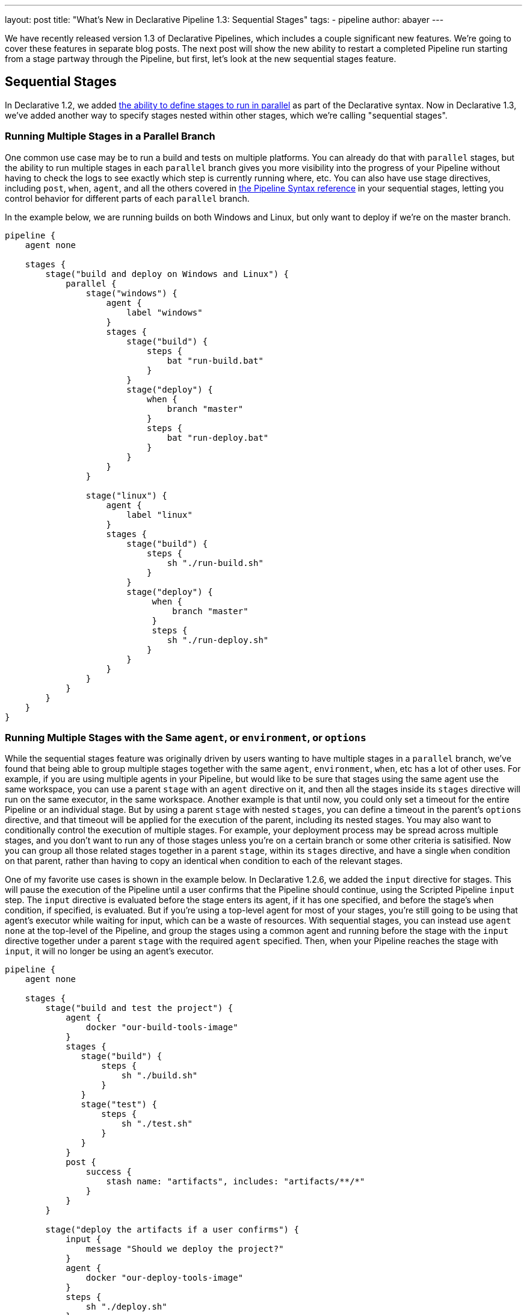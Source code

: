 ---
layout: post
title: "What's New in Declarative Pipeline 1.3: Sequential Stages"
tags:
- pipeline
author: abayer
---

We have recently released version 1.3 of Declarative Pipelines, which includes a couple significant new features. We're
going to cover these features in separate blog posts. The next post will show the new ability to restart a completed
Pipeline run starting from a stage partway through the Pipeline, but first, let's look at the new sequential stages
feature.

== Sequential Stages

In Declarative 1.2, we added link:/doc/book/pipeline/syntax#parallel[the ability to define stages to run in parallel]
as part of the Declarative syntax. Now in Declarative 1.3, we've added another way to specify stages nested within other
stages, which we're calling "sequential stages".

=== Running Multiple Stages in a Parallel Branch

One common use case may be to run a build and tests on multiple platforms. You can already do that with `parallel` stages,
but the ability to run multiple stages in each `parallel` branch gives you more visibility into the progress of your
Pipeline without having to check the logs to see exactly which step is currently running where, etc. You can also have
use stage directives, including `post`, `when`, `agent`, and all the others covered in link:/doc/book/pipeline/syntax[the Pipeline Syntax reference]
in your sequential stages, letting you control behavior for different parts of each `parallel` branch.

In the example below, we are running builds on both Windows and Linux, but only want to deploy if we're on the master branch.

[source, groovy]
----
pipeline {
    agent none

    stages {
        stage("build and deploy on Windows and Linux") {
            parallel {
                stage("windows") {
                    agent {
                        label "windows"
                    }
                    stages {
                        stage("build") {
                            steps {
                                bat "run-build.bat"
                            }
                        }
                        stage("deploy") {
                            when {
                                branch "master"
                            }
                            steps {
                                bat "run-deploy.bat"
                            }
                        }
                    }
                }

                stage("linux") {
                    agent {
                        label "linux"
                    }
                    stages {
                        stage("build") {
                            steps {
                                sh "./run-build.sh"
                            }
                        }
                        stage("deploy") {
                             when {
                                 branch "master"
                             }
                             steps {
                                sh "./run-deploy.sh"
                            }
                        }
                    }
                }
            }
        }
    }
}
----

=== Running Multiple Stages with the Same `agent`, or `environment`, or `options`

While the sequential stages feature was originally driven by users wanting to have multiple stages in a `parallel` branch,
we've found that being able to group multiple stages together with the same `agent`, `environment`, `when`, etc has a lot
of other uses. For example, if you are using multiple agents in your Pipeline, but would like to be sure that stages using
the same agent use the same workspace, you can use a parent `stage` with an `agent` directive on it, and then all the stages
inside its `stages` directive will run on the same executor, in the same workspace. Another example is that until now, you
could only set a timeout for the entire Pipeline or an individual stage. But by using a parent `stage` with nested `stages`,
you can define a timeout in the parent's `options` directive, and that timeout will be applied for the execution of the
parent, including its nested stages. You may also want to conditionally control the execution of multiple stages. For example,
your deployment process may be spread across multiple stages, and you don't want to run any of those stages unless you're on
a certain branch or some other criteria is satisified. Now you can group all those related stages together in a parent
`stage`, within its `stages` directive, and have a single `when` condition on that parent, rather than having to copy an
identical `when` condition to each of the relevant stages.

One of my favorite use cases is shown in the example below. In Declarative 1.2.6, we added the `input` directive for stages.
This will pause the execution of the Pipeline until a user confirms that the Pipeline should continue, using the Scripted
Pipeline `input` step. The `input` directive is evaluated before the stage enters its agent, if it has one specified, and
before the stage's `when` condition, if specified, is evaluated. But if you're using a top-level agent for most of your
stages, you're still going to be using that agent's executor while waiting for input, which can be a waste of resources.
With sequential stages, you can instead use `agent none` at the top-level of the Pipeline, and group the stages using a common
agent and running before the stage with the `input` directive together under a parent `stage` with the required `agent`
specified. Then, when your Pipeline reaches the stage with `input`, it will no longer be using an agent's executor.

[source, groovy]
----
pipeline {
    agent none

    stages {
        stage("build and test the project") {
            agent {
                docker "our-build-tools-image"
            }
            stages {
               stage("build") {
                   steps {
                       sh "./build.sh"
                   }
               }
               stage("test") {
                   steps {
                       sh "./test.sh"
                   }
               }
            }
            post {
                success {
                    stash name: "artifacts", includes: "artifacts/**/*"
                }
            }
        }

        stage("deploy the artifacts if a user confirms") {
            input {
                message "Should we deploy the project?"
            }
            agent {
                docker "our-deploy-tools-image"
            }
            steps {
                sh "./deploy.sh"
            }
        }
    }
}
----

